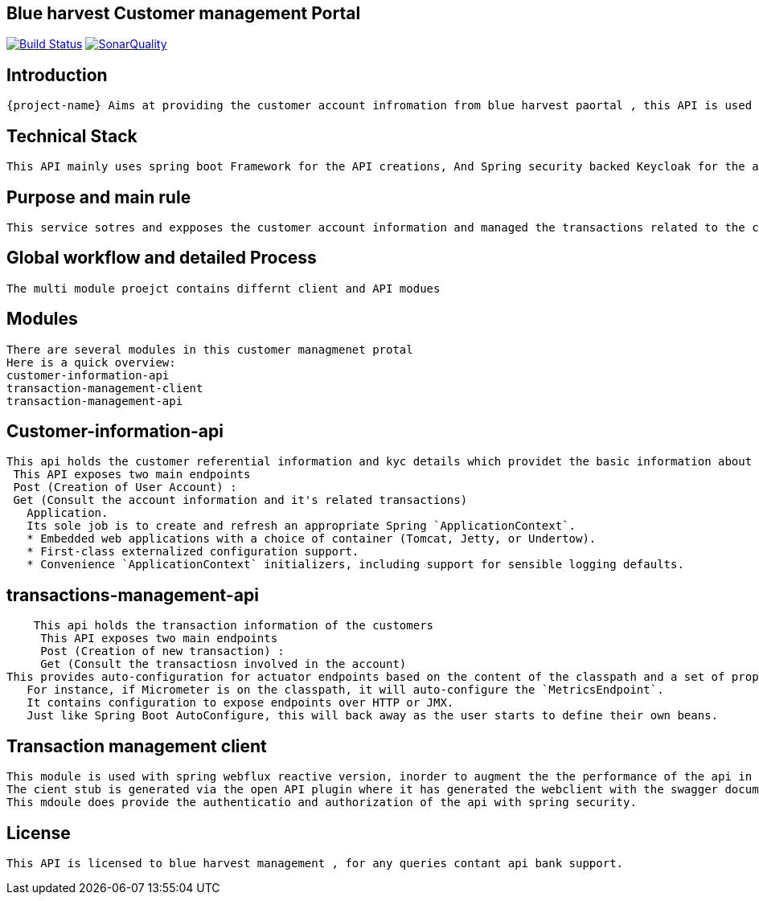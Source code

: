 == Blue harvest Customer management Portal
image:https://ci.spring.io/api/v1/teams/spring-boot/pipelines/spring-boot-3.2.x/jobs/build/badge["Build Status", link="https://ci.spring.io/teams/spring-boot/pipelines/spring-boot-3.2.x?groups=Build"] image:https://badges.gitter.im/Join Chat.svg["SonarQuality",link="https://sonar.im/spring-projects/spring-boot?utm_source=badge&utm_medium=badge&utm_campaign=pr-badge&utm_content=sonaryQuality"]

:docs: https://docs.spring.io/spring-boot/docs/current-SNAPSHOT/reference
:github: https://github.com/spring-projects/spring-boot

== Introduction

 {project-name} Aims at providing the customer account infromation from blue harvest paortal , this API is used by the front end customer management portal.

== Technical Stack

  This API mainly uses spring boot Framework for the API creations, And Spring security backed Keycloak for the authentication and authrorization of the api based ont the roles and scopes subsribed for the user.

== Purpose and main rule

  This service sotres and expposes the customer account information and managed the transactions related to the customer account.

== Global workflow and detailed Process

    The multi module proejct contains differnt client and API modues

== Modules

   There are several modules in this customer managmenet protal
   Here is a quick overview:
   customer-information-api
   transaction-management-client
   transaction-management-api

== Customer-information-api
     This api holds the customer referential information and kyc details which providet the basic information about the customer and let's the customer to handle the transactions fromt the front end portal.
      This API exposes two main endpoints
      Post (Creation of User Account) :
      Get (Consult the account information and it's related transactions)
        Application.
        Its sole job is to create and refresh an appropriate Spring `ApplicationContext`.
        * Embedded web applications with a choice of container (Tomcat, Jetty, or Undertow).
        * First-class externalized configuration support.
        * Convenience `ApplicationContext` initializers, including support for sensible logging defaults.


== transactions-management-api
     This api holds the transaction information of the customers
      This API exposes two main endpoints
      Post (Creation of new transaction) :
      Get (Consult the transactiosn involved in the account)
 This provides auto-configuration for actuator endpoints based on the content of the classpath and a set of properties.
    For instance, if Micrometer is on the classpath, it will auto-configure the `MetricsEndpoint`.
    It contains configuration to expose endpoints over HTTP or JMX.
    Just like Spring Boot AutoConfigure, this will back away as the user starts to define their own beans.

== Transaction management client

   This module is used with spring webflux reactive version, inorder to augment the the performance of the api in reactive way.
   The cient stub is generated via the open API plugin where it has generated the webclient with the swagger documentation.
   This mdoule does provide the authenticatio and authorization of the api with spring security.

== License

    This API is licensed to blue harvest management , for any queries contant api bank support.
